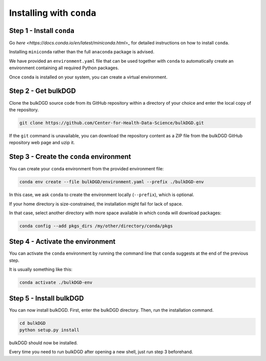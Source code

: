 Installing with ``conda``
=========================

Step 1 - Install ``conda``
--------------------------

Go `here <https://docs.conda.io/en/latest/miniconda.html>_` for detailed instructions on how to install ``conda``.

Installing ``miniconda`` rather than the full ``anaconda`` package is advised.

We have provided an ``environment.yaml`` file that can be used together with ``conda`` to automatically create an environment containing all required Python packages.

Once ``conda`` is installed on your system, you can create a virtual environment.

Step 2 - Get bulkDGD
------------------------

Clone the bulkDGD source code from its GitHub repository within a directory of your choice and enter the local copy of the repository.

.. code-block:: shell

    git clone https://github.com/Center-for-Health-Data-Science/bulkDGD.git

If the ``git`` command is unavailable, you can download the repository content as a ZIP file from the bulkDGD GitHub repository web page and uzip it.

Step 3 - Create the ``conda`` environment
-----------------------------------------

You can create your ``conda`` environment from the provided environment file:

.. code-block:: shell
    
    conda env create --file bulkDGD/environment.yaml --prefix ./bulkDGD-env

In this case, we ask ``conda`` to create the environment locally (``--prefix``), which is optional.

If your home directory is size-constrained, the installation might fail for lack of space.

In that case, select another directory with more space available in which conda will download packages:

.. code-block:: shell
    
    conda config --add pkgs_dirs /my/other/directory/conda/pkgs

Step 4 - Activate the environment
---------------------------------

You can activate the ``conda`` environment by running the command line that ``conda`` suggests at the end of the previous step.

It is usually something like this:

.. code-block:: shell
    
    conda activate ./bulkDGD-env

Step 5 - Install bulkDGD
----------------------------

You can now install bulkDGD. First, enter the bulkDGD directory. Then, run the installation command.

.. code-block:: shell
    
    cd bulkDGD
    python setup.py install

bulkDGD should now be installed.

Every time you need to run bulkDGD after opening a new shell, just run step 3 beforehand.